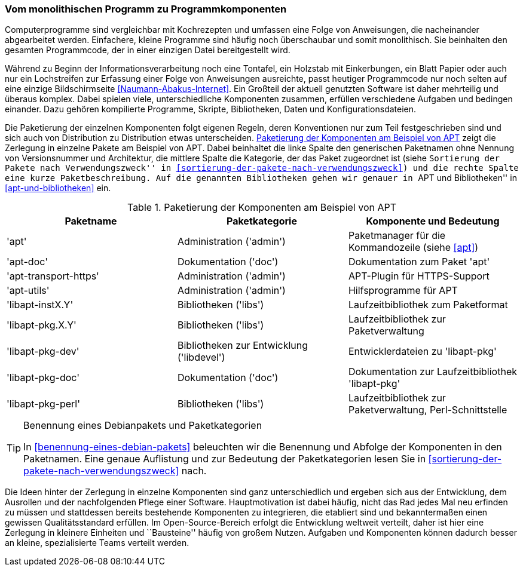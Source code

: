 // Datei: ./konzepte/software-in-paketen-organisieren/vom-monolithischen-programm-zu-programmkomponenten.adoc

// Baustelle: Fertig
// Axel: Fertig

[[vom-monolithischen-programm-zu-programmkomponenten]]
=== Vom monolithischen Programm zu Programmkomponenten ===

Computerprogramme sind vergleichbar mit Kochrezepten und umfassen eine
Folge von Anweisungen, die nacheinander abgearbeitet werden. Einfachere,
kleine Programme sind häufig noch überschaubar und somit monolithisch.
Sie beinhalten den gesamten Programmcode, der in einer einzigen Datei
bereitgestellt wird.

//  ** heute: mehrteilig, d.h. aus vielen Einzelteilen, bspw. Binärcode, Shared Libraries/Shared Objects (Bibliotheken), Konfigurationsdateien, plattformspezifischen Erweiterungen
//
//  ** Software ist komplex und besteht aus vielen, unterschiedlichen Komponenten, die voneinander abhängig sind, bspw.
//    *** Kompilierte Programme (Programme geschrieben in C, C++, Haskell, …)
//    *** Skripte (Programme geschrieben in Perl, Python, Ruby, Tcl, …)
//    *** Bibliotheken (kompilierte wie auch in Skriptsprachen)
//    *** Daten (Wörterbücher, Grafiken, Musik, Bücher, …)
//    *** Konfigurationsdateien

// Stichworte für den Index
(((Bibliothek, libapt-inst)))
(((Bibliothek, libapt-pkg)))
(((Bibliothek, libapt-pkg-doc)))
(((Bibliothek, libapt-pkg-perl)))
(((Debianpaket, apt)))
(((Debianpaket, apt-doc)))
(((Debianpaket, apt-transport-https)))
(((Debianpaket, apt-utils)))
(((Debianpaket, libapt-inst2.0)))
(((Debianpaket, libapt-pkg5.0)))
(((Debianpaket, libapt-pkg-dev)))
(((Debianpaket, libapt-pkg-doc)))
(((Debianpaket, libapt-pkg-perl)))
(((Paketbeschreibung)))
(((Paketkategorie)))
(((Paketname)))
(((Softwarekomponenten)))
(((Softwarekomponenten, Zerlegung in Pakete)))
Während zu Beginn der Informationsverarbeitung noch eine Tontafel, ein
Holzstab mit Einkerbungen, ein Blatt Papier oder auch nur ein
Lochstreifen zur Erfassung einer Folge von Anweisungen ausreichte, passt
heutiger Programmcode nur noch selten auf eine einzige Bildschirmseite
<<Naumann-Abakus-Internet>>. Ein Großteil der aktuell genutzten Software
ist daher mehrteilig und überaus komplex. Dabei spielen viele,
unterschiedliche Komponenten zusammen, erfüllen verschiedene Aufgaben
und bedingen einander. Dazu gehören kompilierte Programme, Skripte,
Bibliotheken, Daten und Konfigurationsdateien.

Die Paketierung der einzelnen Komponenten folgt eigenen Regeln, deren
Konventionen nur zum Teil festgeschrieben sind und sich auch von
Distribution zu Distribution etwas unterscheiden.
<<tab.paketierung-apt>> zeigt die Zerlegung in einzelne Pakete am
Beispiel von APT. Dabei beinhaltet die linke Spalte den generischen
Paketnamen ohne Nennung von Versionsnummer und Architektur, die mittlere
Spalte die Kategorie, der das Paket zugeordnet ist (siehe ``Sortierung
der Pakete nach Verwendungszweck'' in
<<sortierung-der-pakete-nach-verwendungszweck>>) und die rechte Spalte
eine kurze Paketbeschreibung. Auf die genannten Bibliotheken gehen wir
genauer in ``APT und Bibliotheken'' in <<apt-und-bibliotheken>> ein.

.Paketierung der Komponenten am Beispiel von APT
[frame="topbot",options="header",id="tab.paketierung-apt"]
|====
| Paketname | Paketkategorie | Komponente und Bedeutung
| 'apt' | Administration ('admin') | Paketmanager für die Kommandozeile (siehe <<apt>>)
| 'apt-doc' | Dokumentation ('doc') | Dokumentation zum Paket 'apt'
| 'apt-transport-https' | Administration ('admin') | APT-Plugin für HTTPS-Support
| 'apt-utils' | Administration ('admin') | Hilfsprogramme für APT
| 'libapt-instX.Y' | Bibliotheken ('libs') | Laufzeitbibliothek zum Paketformat
| 'libapt-pkg.X.Y' | Bibliotheken ('libs') | Laufzeitbibliothek zur Paketverwaltung
| 'libapt-pkg-dev' | Bibliotheken zur Entwicklung ('libdevel') | Entwicklerdateien zu 'libapt-pkg'
| 'libapt-pkg-doc' | Dokumentation ('doc') | Dokumentation zur Laufzeitbibliothek 'libapt-pkg'
| 'libapt-pkg-perl' | Bibliotheken ('libs') | Laufzeitbibliothek zur Paketverwaltung, Perl-Schnittstelle
|====

[TIP]
.Benennung eines Debianpakets und Paketkategorien
====
In <<benennung-eines-debian-pakets>> beleuchten wir die Benennung und
Abfolge der Komponenten in den Paketnamen. Eine genaue Auflistung und
zur Bedeutung der Paketkategorien lesen Sie in
<<sortierung-der-pakete-nach-verwendungszweck>> nach.
====

//  ** Idee dahinter:
//    *** bestehende Komponenten und erfolgte Entwicklungsarbeit nutzen
//    *** nicht das Rad jedesmal neu erfinden

Die Ideen hinter der Zerlegung in einzelne Komponenten sind ganz
unterschiedlich und ergeben sich aus der Entwicklung, dem Ausrollen und
der nachfolgenden Pflege einer Software. Hauptmotivation ist dabei
häufig, nicht das Rad jedes Mal neu erfinden zu müssen und stattdessen
bereits bestehende Komponenten zu integrieren, die etabliert sind und
bekanntermaßen einen gewissen Qualitätsstandard erfüllen. Im
Open-Source-Bereich erfolgt die Entwicklung weltweit verteilt, daher ist
hier eine Zerlegung in kleinere Einheiten und ``Bausteine'' häufig von
großem Nutzen. Aufgaben und Komponenten können dadurch besser an kleine,
spezialisierte Teams verteilt werden.

// Datei (Ende): ./konzepte/software-in-paketen-organisieren/vom-monolithischen-programm-zu-programmkomponenten.adoc
